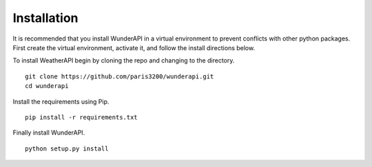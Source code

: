 
Installation
============

It is recommended that you install WunderAPI in a virtual environment to
prevent conflicts with other python packages.  First create the virtual
environment, activate it, and follow the install directions below.

To install WeatherAPI begin by cloning the repo and changing to the directory. ::

    git clone https://github.com/paris3200/wunderapi.git
    cd wunderapi

Install the requirements using Pip. ::

    pip install -r requirements.txt

Finally install WunderAPI. ::

    python setup.py install
